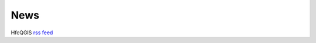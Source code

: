 News
====

HfcQGIS `rss feed <https://hfcqgis.opendatasicilia.it/it/latest/index.rss>`_ |rss|


        
.. feed::
    :rss: index.rss
    :title: HfcQGIG News
    :description: HfcQGIS: Help funzioni calcolatore di campi di QGIS
    :link:  http://hfcqgis.opendatasicilia.it/it/latest/

    news/novita_32
    news/novita_34











.. |rss| image:: img/rss.png
         :target: https://hfcqgis.opendatasicilia.it/it/latest/index.rss
